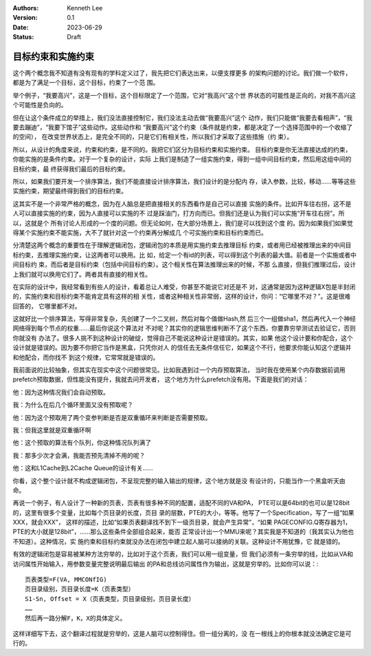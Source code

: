 .. Kenneth Lee 版权所有 2023

:Authors: Kenneth Lee
:Version: 0.1
:Date: 2023-06-29
:Status: Draft

目标约束和实施约束
******************

这个两个概念我不知道有没有现有的学科定义过了，我先把它们表达出来，以便支撑更多
的架构问题的讨论。我们做一个软件，都是为了满足一个目标，这个目标，约束了一个范
围。

举个例子，“我要高兴”，这是一个目标，这个目标限定了一个范围，它对“我高兴”这个世
界状态的可能性是正向的，对我不高兴这个可能性是负向的。

但在让这个条件成立的举措上，我们没法直接控制它，我们没法主动去做“我要高兴”这个
动作，我们只能做“我要去看相声”，“我要去蹦迪”，“我要下馆子”这些动作。这些动作和
“我要高兴”这个约束（条件就是约束，都是决定了一个选择范围中的一个收缩了的空间），
在改变世界状态上，是完全不同的，只是它们有相关性，所以我们才采取了这些措施（约
束）。

所以，从设计的角度来说，约束和约束，是不同的。我把它们区分为目标约束和实施约束。
目标约束是你无法直接达成的约束，你能实施的是条件约束。对于一个复杂的设计，实际
上我们是制造了一组实施约束，得到一组中间目标约束，然后用这组中间的目标约束，最
终获得我们最后的目标约束。

所以，如果我们要开发一个排序算法，我们不能直接设计排序算法，我们设计的是分配内
存，读入参数，比较，移动……等等这些实施约束，期望最终得到我们的目标约束。

这其实不是一个非常严格的概念，因为在人脑总是把直接相关的东西看作是自己可以直接
实施的条件。比如开车往右拐，这不是人可以直接实施的约束，因为人直接可以实施的不
过是踩油门，打方向而已。但我们还是认为我们可以实施“开车往右拐”。所以，这就是个
所有讨论人形成的一个度的问题。但无论如何，在大部分场景上，我们是可以找到这个度
的。因为如果我们如果觉得某个实施约束不能实施，大不了就针对这一个约束再分解成几
个可实施约束和目标约束而已。

分清楚这两个概念的重要性在于理解逻辑闭包，逻辑闭包的本质是用实施约束去推理目标
约束，或者用已经被推理出来的中间目标约束，去推理实施约束，让这两者可以换用。比
如，给定一个有id的列表，可以得到这个列表的最大值。前者是一个实施或者中间目标约
束，而后者是目标约束（包括中间目标约束）。这个相关性在算法推理出来的时候，不那
么直接，但我们推理过后，设计上我们就可以换用它们了。两者具有直接的相关性。

在实际的设计中，我经常看到有些人的设计，看着总让人难受，你甚至不能说它对还是不
对，这通常是因为这种逻辑X包是半封闭的，实施约束和目标约束不能肯定具有这样的相
关性，或者这种相关性非常弱，这样的设计，你问：“它哪里不对？”。这是很难回答的，
它哪里都不对。

这就好比一个排序算法，写得非常复杂，先创建了一个二叉树，然后对每个值做Hash,然
后三个一组做sha1，然后再代入一个神经网络得到每个节点的权重……最后你说这个算法对
不对呢？其实你的逻辑思维判断不了这个东西，你要靠穷举测试去验证它，否则你就没有
办法了。很多人挑不到这种设计的破绽，觉得自己不能说这种设计是错误的。其实，如果
他这个设计要和你配合，这个设计就是错误的。因为要不你把它当作是黑盒，只凭你对人
的信任去无条件信任它，如果这个不行，他要求你能认知这个逻辑并和他配合，而你找不
到这个规律，它常常就是错误的。

我前面说的比较抽象，但其实在现实中这个问题很常见。比如我遇到过一个内存预取算法，
当时我在使用某个内存数据前调用prefetch预取数据，但性能没有提升，我就去问开发者，
这个地方为什么prefetch没有用。下面是我们的对话：

他：因为这种情况我们会自动预取。

我：为什么在后几个循环里面又没有预取呢？

他：因为这个预取用了两个变参判断是否是双重循环来判断是否需要预取。

我：但我这里就是双重循环啊

他：这个预取的算法有个队列，你这种情况队列满了

我：那多少次才会满，我能否预先清掉不用的呢？

他：这和L1Cache到L2Cache Queue的设计有关……

你看，这个整个设计就不构成逻辑闭包，不呈现完整的输入输出的规律，这个地方就是没
有设计的，只能当作一个黑盒听天由命。

再说一个例子，有人设计了一种新的页表，页表有很多种不同的配置，适配不同的VA和PA，
PTE可以是64bit的也可以是128bit的，这里有很多个变量，比如每个页目录的长度，页目
录的层数，PTE的大小，等等。他写了一个Specification，写了一组“如果XXX，就会XXX”，
这样的描述，比如“如果页表翻译找不到下一级页目录，就会产生异常”，“如果
PAGECONFIG.Q寄存器为1，PTE的大小就是128bit”，……那么这些条件全部组合起来，能否
正常设计出一个MMU来呢？其实我是不知道的（我其实认为他也不知道）。这种情况，实
施约束和目标约束就没办法在闭包中建立起人脑可以接纳的关联。这种设计不用犹豫，它
就是错的。

有效的逻辑闭包是容易被某种方法穷举的，比如对于这个页表，我们可以用一组变量，但
我们必须有一条穷举的线，比如从VA和访问属性开始输入，用参数变量完整说明最后输出
的PA和总线访问属性作为输出，这就是穷举的。比如你可以说：::

  页表类型=F(VA, MMCONfIG)
  页目录级别，页目录长度=K（页表类型）
  S1-Sn, Offset = X（页表类型，页目录级别，页目录长度）
  ……
  然后再一路分解F，K，X的具体定义。

这样详细写下去，这个翻译过程就是穷举的，这是人脑可以控制得住。但一组分离的，没
在一根线上的你根本就没法确定它是可行的。
